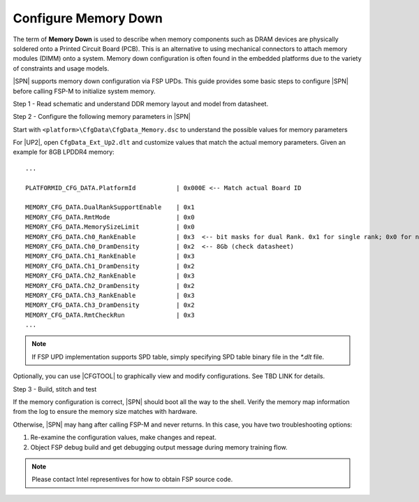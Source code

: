 .. _config-memory-down:

Configure Memory Down
----------------------

The term of **Memory Down** is used to describe when memory components such as DRAM devices are physically soldered onto a Printed Circuit Board (PCB). This is an alternative to using mechanical connectors to attach memory modules (DIMM) onto a system. Memory down configuration is often found in the embedded platforms due to the variety of constraints and usage models.

|SPN| supports memory down configuration via FSP UPDs. This guide provides some basic steps to configure |SPN| before calling FSP-M to initialize system memory.

Step 1 - Read schematic and understand DDR memory layout and model from datasheet.

Step 2 - Configure the following memory parameters in |SPN|

Start with ``<platform>\CfgData\CfgData_Memory.dsc`` to understand the possible values for memory parameters

For |UP2|, open ``CfgData_Ext_Up2.dlt`` and customize values that match the actual memory parameters. Given an example for 8GB LPDDR4 memory::

  ...
  
  PLATFORMID_CFG_DATA.PlatformId           | 0x000E <-- Match actual Board ID

  MEMORY_CFG_DATA.DualRankSupportEnable    | 0x1
  MEMORY_CFG_DATA.RmtMode                  | 0x0
  MEMORY_CFG_DATA.MemorySizeLimit          | 0x0
  MEMORY_CFG_DATA.Ch0_RankEnable           | 0x3  <-- bit masks for dual Rank. 0x1 for single rank; 0x0 for no rank (no memory chip)
  MEMORY_CFG_DATA.Ch0_DramDensity          | 0x2  <-- 8Gb (check datasheet)
  MEMORY_CFG_DATA.Ch1_RankEnable           | 0x3
  MEMORY_CFG_DATA.Ch1_DramDensity          | 0x2
  MEMORY_CFG_DATA.Ch2_RankEnable           | 0x3
  MEMORY_CFG_DATA.Ch2_DramDensity          | 0x2
  MEMORY_CFG_DATA.Ch3_RankEnable           | 0x3
  MEMORY_CFG_DATA.Ch3_DramDensity          | 0x2
  MEMORY_CFG_DATA.RmtCheckRun              | 0x3
  ...

.. note:: If FSP UPD implementation supports SPD table, simply specifying SPD table binary file in the `*.dlt` file.

Optionally, you can use |CFGTOOL| to graphically view and modify configurations. See TBD LINK for details.

Step 3 - Build, stitch and test

If the memory configuration is correct, |SPN| should boot all the way to the shell. Verify the memory map information from the log to ensure the memory size matches with hardware. 

Otherwise, |SPN| may hang after calling FSP-M and never returns. In this case, you have two troubleshooting options:

1. Re-examine the configuration values, make changes and repeat.
2. Object FSP debug build and get debugging output message during memory training flow.

.. note:: Please contact Intel representives for how to obtain FSP source code.
